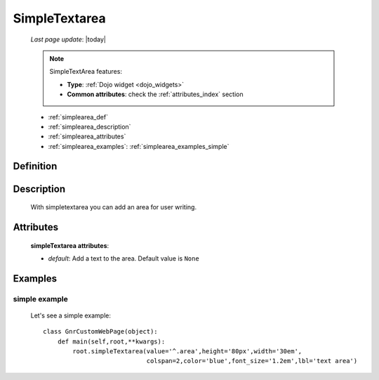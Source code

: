 .. _simplearea:

==============
SimpleTextarea
==============
    
    *Last page update*: |today|
    
    .. note:: SimpleTextArea features:
              
              * **Type**: :ref:`Dojo widget <dojo_widgets>`
              * **Common attributes**: check the :ref:`attributes_index` section
              
    * :ref:`simplearea_def`
    * :ref:`simplearea_description`
    * :ref:`simplearea_attributes`
    * :ref:`simplearea_examples`: :ref:`simplearea_examples_simple`

.. _simplearea_def:

Definition
==========

    .. method:: pane.simpleTextarea([**kwargs])

.. _simplearea_description:

Description
===========

    With simpletextarea you can add an area for user writing.

.. _simplearea_attributes:

Attributes
==========

    **simpleTextarea attributes**:
    
    * *default*: Add a text to the area. Default value is ``None``
    
.. _simplearea_examples:

Examples
========

.. _simplearea_examples_simple:

simple example
--------------

    Let's see a simple example::
        
        class GnrCustomWebPage(object):
            def main(self,root,**kwargs):
                root.simpleTextarea(value='^.area',height='80px',width='30em',
                                    colspan=2,color='blue',font_size='1.2em',lbl='text area')